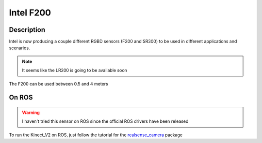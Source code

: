Intel F200
==========

.. image:: /_static/f200.png
    :width: 400px
    :align: center

Description
-----------
Intel is now producing a couple different RGBD sensors (F200 and SR300)
to be used in different applications and scenarios.

.. note:: It seems like the LR200 is going to be available soon

The F200 can be used between 0.5 and 4 meters

On ROS
------

.. warning:: I haven't tried this sensor on ROS since the official ROS drivers have been released

To run the Kinect_V2 on ROS, just follow the tutorial for the `realsense_camera <http://wiki.ros.org/RealSense>`_ package
